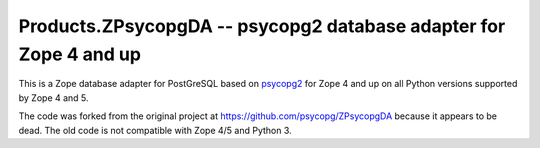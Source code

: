 Products.ZPsycopgDA -- psycopg2 database adapter for Zope 4 and up
==================================================================

This is a Zope database adapter for PostGreSQL based on psycopg2__ for Zope 4
and up on all Python versions supported by Zope 4 and 5.

The code was forked from the original project at
https://github.com/psycopg/ZPsycopgDA because it appears to be dead. The old
code is not compatible with Zope 4/5 and Python 3.

.. __: https://pypi.org/project/psycopg2/
